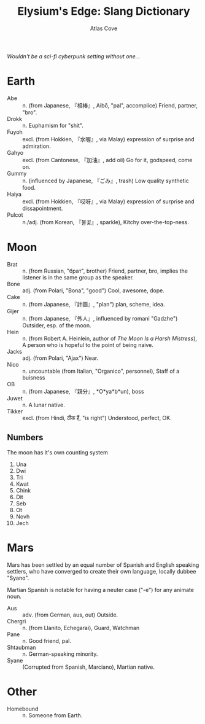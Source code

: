 #+title: Elysium's Edge: Slang Dictionary
#+author: Atlas Cove
#+options: num:nil
#+startup: content entitiespretty align
/Wouldn't be a sci-fi cyberpunk setting without one.../
* Earth
- Abe :: n. (from Japanese, 『相棒』, Aibō, "pal", accomplice) Friend, partner, "bro".
- Drokk :: n. Euphamism for "shit".
- Fuyoh :: excl. (from Hokkien, 『水喔』, via Malay) expression of surprise and admiration.
- Gahyo :: excl. (from Cantonese, 『加油』, add oil) Go for it, godspeed, come on.
- Gummy :: n. (influenced by Japanese, 『ごみ』, trash) Low quality synthetic food.
- Haiya :: excl. (from Hokkien, 『哎呀』, via Malay) expression of surprise and dissapointment.
- Pulcot :: n./adj. (from Korean, 『불꽃』, sparkle), Kitchy over-the-top-ness.
* Moon
- Brat :: n. (from Russian, "брат", brother)  Friend, partner, bro, implies the listener is in the same group as the speaker.
- Bone :: adj. (from Polari, "Bona", "good") Cool, awesome, dope.
- Cake :: n. (from Japanese, 『計画』, "plan") plan, scheme, idea.
- Gijer :: n. (from Japanese, 『外人』, influenced by romani "Gadzhe") Outsider, esp. of the moon.
- Hein :: n. (from Robert A. Heinlein, author of /The Moon Is a Harsh Mistress/), A person who is hopeful to the point of being naive.
- Jacks :: adj. (from Polari, "Ajax") Near.
- Nico :: n. uncountable (from Italian, "Organico", personnel), Staff of a buisness
- OB :: n. (from Japanese, 『親分』, *O*ya*b*un), boss
- Juwet :: n. A lunar native.
- Tikker :: excl. (from Hindi, ठीक हैं, "is right") Understood, perfect, OK.
** Numbers
The moon has it's own counting system
1. Una
2. Dwi
3. Tri
4. Kwat
5. Chink
6. Dit
7. Seb
8. Ot
9. Novh
10. Jech
* Mars
Mars has been settled by an equal number of Spanish and English speaking settlers, who have converged to create their own language, locally dubbee "Syano".

Martian Spanish is notable for having a neuter case ("-e") for any animate noun.
- Aus :: adv. (from German, aus, out) Outside.
- Chergri :: n. (from Llanito, Echegarai), Guard, Watchman
- Pane :: n. Good friend, pal.
- Shtaubman :: n. German-speaking minority.
- Syane :: (Corrupted from Spanish, Marciano), Martian native.
* Other
- Homebound :: n. Someone from Earth.
